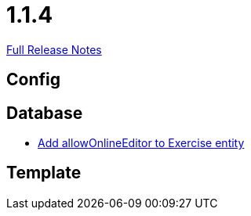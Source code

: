// SPDX-FileCopyrightText: 2023 Artemis Changelog Contributors
//
// SPDX-License-Identifier: CC-BY-SA-4.0

= 1.1.4

link:https://github.com/ls1intum/Artemis/releases/tag/1.1.4[Full Release Notes]

== Config



== Database

* link:https://www.github.com/ls1intum/Artemis/commit/57a8b73144b23de644f813bf4f5abbf0d5fa21e1/[Add allowOnlineEditor to Exercise entity]


== Template
